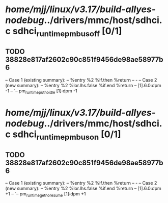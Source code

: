 #+TODO: TODO CHECK | BUG DUP
* /home/mjj/linux/v3.17/build-allyes-nodebug/../drivers/mmc/host/sdhci.c sdhci_runtime_pm_bus_off [0/1]
** TODO 38828e817af2602c90c851f9456de98ae58977b6
   -- Case 1 (existing summary):
   --     %entry %2 %if.then %return
   --         -
   -- Case 2 (new summary):
   --     %entry %2 %lor.lhs.false %if.end %return
   --         [1].6.0:dpm -1
   --         `-- pm_runtime_put_noidle [1]:dpm -1
* /home/mjj/linux/v3.17/build-allyes-nodebug/../drivers/mmc/host/sdhci.c sdhci_runtime_pm_bus_on [0/1]
** TODO 38828e817af2602c90c851f9456de98ae58977b6
   -- Case 1 (existing summary):
   --     %entry %2 %if.then %return
   --         -
   -- Case 2 (new summary):
   --     %entry %2 %lor.lhs.false %if.end %return
   --         [1].6.0:dpm +1
   --         `-- pm_runtime_get_noresume [1]:dpm +1
